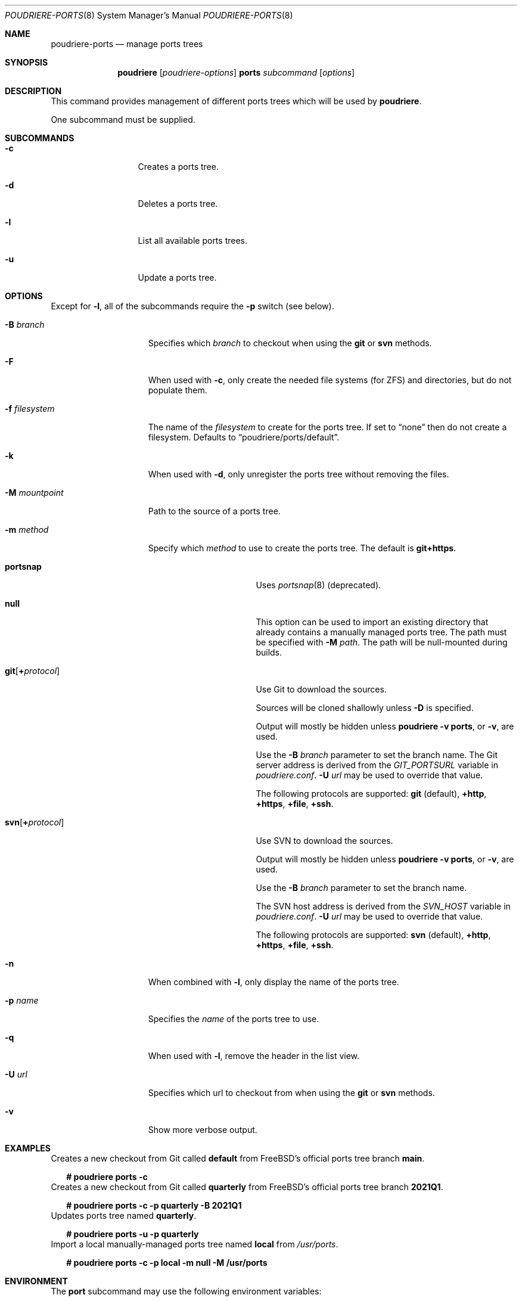 .\" Copyright (c) 2012 Baptiste Daroussin <bapt@FreeBSD.org>
.\" Copyright (c) 2012-2014 Bryan Drewery <bdrewery@FreeBSD.org>
.\" Copyright (c) 2018 SRI International
.\" All rights reserved.
.\"
.\" Redistribution and use in source and binary forms, with or without
.\" modification, are permitted provided that the following conditions
.\" are met:
.\" 1. Redistributions of source code must retain the above copyright
.\"    notice, this list of conditions and the following disclaimer.
.\" 2. Redistributions in binary form must reproduce the above copyright
.\"    notice, this list of conditions and the following disclaimer in the
.\"    documentation and/or other materials provided with the distribution.
.\"
.\" THIS SOFTWARE IS PROVIDED BY THE AUTHOR AND CONTRIBUTORS ``AS IS'' AND
.\" ANY EXPRESS OR IMPLIED WARRANTIES, INCLUDING, BUT NOT LIMITED TO, THE
.\" IMPLIED WARRANTIES OF MERCHANTABILITY AND FITNESS FOR A PARTICULAR PURPOSE
.\" ARE DISCLAIMED.  IN NO EVENT SHALL THE AUTHOR OR CONTRIBUTORS BE LIABLE
.\" FOR ANY DIRECT, INDIRECT, INCIDENTAL, SPECIAL, EXEMPLARY, OR CONSEQUENTIAL
.\" DAMAGES (INCLUDING, BUT NOT LIMITED TO, PROCUREMENT OF SUBSTITUTE GOODS
.\" OR SERVICES; LOSS OF USE, DATA, OR PROFITS; OR BUSINESS INTERRUPTION)
.\" HOWEVER CAUSED AND ON ANY THEORY OF LIABILITY, WHETHER IN CONTRACT, STRICT
.\" LIABILITY, OR TORT (INCLUDING NEGLIGENCE OR OTHERWISE) ARISING IN ANY WAY
.\" OUT OF THE USE OF THIS SOFTWARE, EVEN IF ADVISED OF THE POSSIBILITY OF
.\" SUCH DAMAGE.
.\"
.\" $FreeBSD$
.\"
.\" Note: The date here should be updated whenever a non-trivial
.\" change is made to the manual page.
.Dd April 9, 2021
.Dt POUDRIERE-PORTS 8
.Os
.Sh NAME
.Nm poudriere-ports
.Nd manage ports trees
.Sh SYNOPSIS
.Nm poudriere
.Op Ar poudriere-options
.Cm ports
.Ar subcommand
.Op Ar options
.Sh DESCRIPTION
This command provides management of different ports trees which will be used
by
.Nm poudriere .
.Pp
One subcommand must be supplied.
.Sh SUBCOMMANDS
.Bl -tag -width "-f conffile"
.It Fl c
Creates a ports tree.
.It Fl d
Deletes a ports tree.
.It Fl l
List all available ports trees.
.It Fl u
Update a ports tree.
.El
.Sh OPTIONS
Except for
.Fl l ,
all of the subcommands require the
.Fl p
switch (see below).
.Pp
.Bl -tag -width "-f filesystem"
.It Fl B Ar branch
Specifies which
.Ar branch
to checkout when using the
.Cm git
or
.Cm svn
methods.
.It Fl F
When used with
.Fl c ,
only create the needed file systems (for ZFS) and directories, but do
not populate them.
.It Fl f Ar filesystem
The name of the
.Ar filesystem
to create for the ports tree.
If set to
.Dq none
then do not create a filesystem.
Defaults to
.Dq poudriere/ports/default .
.It Fl k
When used with
.Fl d ,
only unregister the ports tree without removing the files.
.It Fl M Ar mountpoint
Path to the source of a ports tree.
.It Fl m Ar method
Specify which
.Ar method
to use to create the ports tree.
The default is
.Cm git+https .
.Pp
.Bl -tag -width  "git+[protocol]"
.It Cm portsnap
Uses
.Xr portsnap 8
(deprecated).
.It Cm null
This option can be used to import an existing directory that already contains
a manually managed ports tree.
The path must be specified with
.Fl M Ar path .
The path will be null-mounted during builds.
.It Cm git Ns Op Cm + Ns Ar protocol
Use Git to download the sources.
.Pp
Sources will be cloned shallowly unless
.Fl D
is specified.
.Pp
Output will mostly be hidden unless
.Cm poudriere -v ports ,
or
.Fl v ,
are used.
.Pp
Use the
.Fl B Ar branch
parameter to set the branch name.
The Git server address is derived from the
.Va GIT_PORTSURL
variable in
.Pa poudriere.conf .
.Fl U Ar url
may be used to override that value.
.Pp
The following protocols are supported:
.Cm git No (default), Cm +http Ns , Cm +https Ns , Cm +file Ns , Cm +ssh Ns .
.It Cm svn Ns Op Cm + Ns Ar protocol
Use SVN to download the sources.
.Pp
Output will mostly be hidden unless
.Cm poudriere -v ports ,
or
.Fl v ,
are used.
.Pp
Use the
.Fl B Ar branch
parameter to set the branch name.
.Pp
The SVN host address is derived from the
.Va SVN_HOST
variable in
.Pa poudriere.conf .
.Fl U Ar url
may be used to override that value.
.Pp
The following protocols are supported:
.Cm svn No (default), Cm +http Ns , Cm +https Ns , Cm +file Ns , Cm +ssh Ns .
.El
.Pp
.It Fl n
When combined with
.Fl l ,
only display the name of the ports tree.
.It Fl p Ar name
Specifies the
.Ar name
of the ports tree to use.
.It Fl q
When used with
.Fl l ,
remove the header in the list view.
.It Fl U Ar url
Specifies which url to checkout from when using the
.Cm git
or
.Cm svn
methods.
.It Fl v
Show more verbose output.
.El
.Sh EXAMPLES
.Bl
.It
Creates a new checkout from Git called
.Sy default
from FreeBSD's official ports tree branch
.Sy main .
.Bd -literal -offset 2n
.Li # Ic poudriere ports -c
.Ed
.It
Creates a new checkout from Git called
.Sy quarterly
from FreeBSD's official ports tree branch
.Sy 2021Q1 .
.Bd -literal -offset 2n
.Li # Ic poudriere ports -c -p quarterly -B 2021Q1
.Ed
.It
Updates ports tree named
.Sy quarterly .
.Bd -literal -offset 2n
.Li # Ic poudriere ports -u -p quarterly
.Ed
.It
Import a local manually-managed ports tree named
.Sy local
from
.Pa /usr/ports .
.Bd -literal -offset 2n
.Li # Ic poudriere ports -c -p local -m null -M /usr/ports
.Ed
.Sh ENVIRONMENT
The
.Nm port
subcommand may use the following environment variables:
.Bl -tag -width "HTTP_PROXY FTP_PROXY"
.It Sy FETCH_BIND_ADDRESS
The bind address used by
.Xr fetch 1 .
See
.Xr fetch 3
for more details.
.It Sy HTTP_PROXY HTTP_* http_* FTP_PROXY FTP_* http_* SSL_* NO_PROXY no_proxy
The proxy configuration for
.Xr fetch 1 .
See
.Xr fetch 3
for other supported proxy environment variables.
.El
.Sh SEE ALSO
.Xr poudriere 8 ,
.Xr poudriere-bulk 8 ,
.Xr poudriere-distclean 8 ,
.Xr poudriere-image 8 ,
.Xr poudriere-jail 8 ,
.Xr poudriere-logclean 8 ,
.Xr poudriere-options 8 ,
.Xr poudriere-pkgclean 8 ,
.Xr poudriere-queue 8 ,
.Xr poudriere-status 8 ,
.Xr poudriere-testport 8 ,
.Xr poudriere-version 8
.Sh AUTHORS
.An Baptiste Daroussin Aq bapt@FreeBSD.org
.An Bryan Drewery Aq bdrewery@FreeBSD.org
